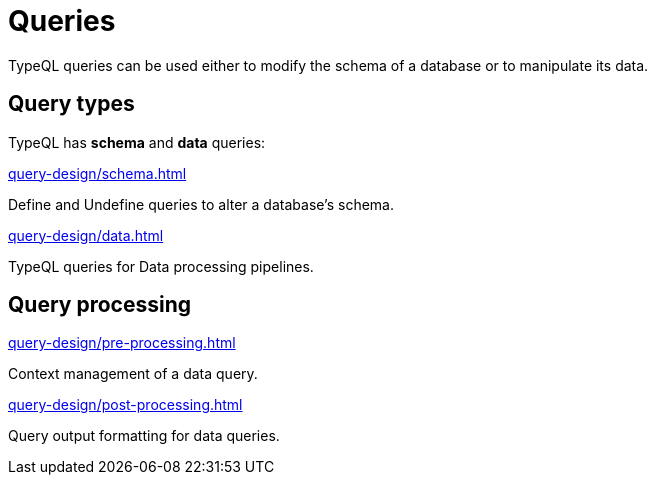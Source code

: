 = Queries

TypeQL queries can be used either to modify the schema of a database or to manipulate its data.

== Query types

TypeQL has *schema* and *data* queries:

[cols-2]
--
.xref:query-design/schema.adoc[]
[.clickable]
****
Define and Undefine queries to alter a database's schema.
****

.xref:query-design/data.adoc[]
[.clickable]
****
TypeQL queries for Data processing pipelines.
****
--

== Query processing

[cols-2]
--
.xref:query-design/pre-processing.adoc[]
[.clickable]
****
Context management of a data query.
****

.xref:query-design/post-processing.adoc[]
[.clickable]
****
Query output formatting for data queries.
****
--
